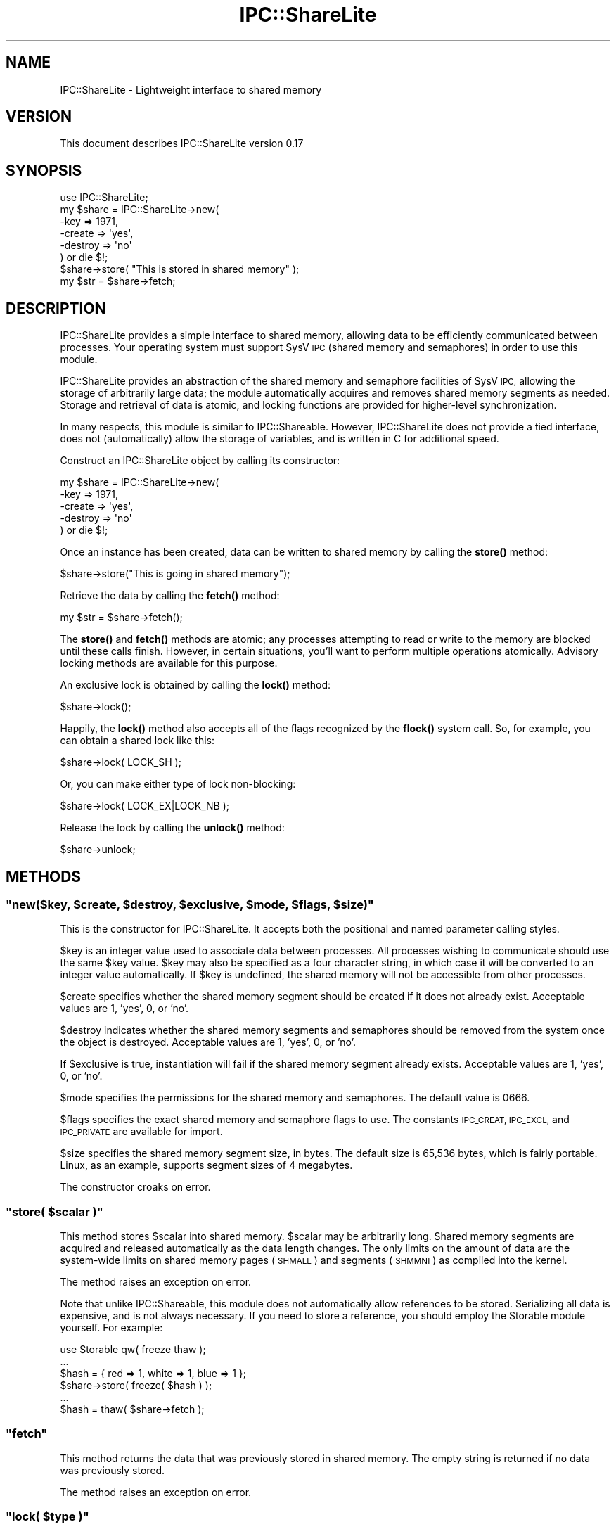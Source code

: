 .\" Automatically generated by Pod::Man 4.10 (Pod::Simple 3.35)
.\"
.\" Standard preamble:
.\" ========================================================================
.de Sp \" Vertical space (when we can't use .PP)
.if t .sp .5v
.if n .sp
..
.de Vb \" Begin verbatim text
.ft CW
.nf
.ne \\$1
..
.de Ve \" End verbatim text
.ft R
.fi
..
.\" Set up some character translations and predefined strings.  \*(-- will
.\" give an unbreakable dash, \*(PI will give pi, \*(L" will give a left
.\" double quote, and \*(R" will give a right double quote.  \*(C+ will
.\" give a nicer C++.  Capital omega is used to do unbreakable dashes and
.\" therefore won't be available.  \*(C` and \*(C' expand to `' in nroff,
.\" nothing in troff, for use with C<>.
.tr \(*W-
.ds C+ C\v'-.1v'\h'-1p'\s-2+\h'-1p'+\s0\v'.1v'\h'-1p'
.ie n \{\
.    ds -- \(*W-
.    ds PI pi
.    if (\n(.H=4u)&(1m=24u) .ds -- \(*W\h'-12u'\(*W\h'-12u'-\" diablo 10 pitch
.    if (\n(.H=4u)&(1m=20u) .ds -- \(*W\h'-12u'\(*W\h'-8u'-\"  diablo 12 pitch
.    ds L" ""
.    ds R" ""
.    ds C` ""
.    ds C' ""
'br\}
.el\{\
.    ds -- \|\(em\|
.    ds PI \(*p
.    ds L" ``
.    ds R" ''
.    ds C`
.    ds C'
'br\}
.\"
.\" Escape single quotes in literal strings from groff's Unicode transform.
.ie \n(.g .ds Aq \(aq
.el       .ds Aq '
.\"
.\" If the F register is >0, we'll generate index entries on stderr for
.\" titles (.TH), headers (.SH), subsections (.SS), items (.Ip), and index
.\" entries marked with X<> in POD.  Of course, you'll have to process the
.\" output yourself in some meaningful fashion.
.\"
.\" Avoid warning from groff about undefined register 'F'.
.de IX
..
.nr rF 0
.if \n(.g .if rF .nr rF 1
.if (\n(rF:(\n(.g==0)) \{\
.    if \nF \{\
.        de IX
.        tm Index:\\$1\t\\n%\t"\\$2"
..
.        if !\nF==2 \{\
.            nr % 0
.            nr F 2
.        \}
.    \}
.\}
.rr rF
.\" ========================================================================
.\"
.IX Title "IPC::ShareLite 3pm"
.TH IPC::ShareLite 3pm "2009-03-11" "perl v5.28.1" "User Contributed Perl Documentation"
.\" For nroff, turn off justification.  Always turn off hyphenation; it makes
.\" way too many mistakes in technical documents.
.if n .ad l
.nh
.SH "NAME"
IPC::ShareLite \- Lightweight interface to shared memory
.SH "VERSION"
.IX Header "VERSION"
This document describes IPC::ShareLite version 0.17
.SH "SYNOPSIS"
.IX Header "SYNOPSIS"
.Vb 1
\&    use IPC::ShareLite;
\&
\&    my $share = IPC::ShareLite\->new(
\&        \-key     => 1971,
\&        \-create  => \*(Aqyes\*(Aq,
\&        \-destroy => \*(Aqno\*(Aq
\&    ) or die $!;
\&
\&    $share\->store( "This is stored in shared memory" );
\&    my $str = $share\->fetch;
.Ve
.SH "DESCRIPTION"
.IX Header "DESCRIPTION"
IPC::ShareLite provides a simple interface to shared memory, allowing
data to be efficiently communicated between processes. Your operating
system must support SysV \s-1IPC\s0 (shared memory and semaphores) in order to
use this module.
.PP
IPC::ShareLite provides an abstraction of the shared memory and
semaphore facilities of SysV \s-1IPC,\s0 allowing the storage of arbitrarily
large data; the module automatically acquires and removes shared memory
segments as needed. Storage and retrieval of data is atomic, and locking
functions are provided for higher-level synchronization.
.PP
In many respects, this module is similar to IPC::Shareable. However,
IPC::ShareLite does not provide a tied interface, does not 
(automatically) allow the storage of variables, and is written in C
for additional speed.
.PP
Construct an IPC::ShareLite object by calling its constructor:
.PP
.Vb 5
\&    my $share = IPC::ShareLite\->new(
\&        \-key     => 1971,
\&        \-create  => \*(Aqyes\*(Aq,
\&        \-destroy => \*(Aqno\*(Aq
\&    ) or die $!;
.Ve
.PP
Once an instance has been created, data can be written to shared memory
by calling the \fBstore()\fR method:
.PP
.Vb 1
\&        $share\->store("This is going in shared memory");
.Ve
.PP
Retrieve the data by calling the \fBfetch()\fR method:
.PP
.Vb 1
\&        my $str = $share\->fetch();
.Ve
.PP
The \fBstore()\fR and \fBfetch()\fR methods are atomic; any processes attempting
to read or write to the memory are blocked until these calls finish.
However, in certain situations, you'll want to perform multiple
operations atomically.  Advisory locking methods are available for 
this purpose.
.PP
An exclusive lock is obtained by calling the \fBlock()\fR method:
.PP
.Vb 1
\&        $share\->lock();
.Ve
.PP
Happily, the \fBlock()\fR method also accepts all of the flags recognized
by the \fBflock()\fR system call.  So, for example, you can obtain a
shared lock like this:
.PP
.Vb 1
\&        $share\->lock( LOCK_SH );
.Ve
.PP
Or, you can make either type of lock non-blocking:
.PP
.Vb 1
\&        $share\->lock( LOCK_EX|LOCK_NB );
.Ve
.PP
Release the lock by calling the \fBunlock()\fR method:
.PP
.Vb 1
\&        $share\->unlock;
.Ve
.SH "METHODS"
.IX Header "METHODS"
.ie n .SS """new($key, $create, $destroy, $exclusive, $mode, $flags, $size)"""
.el .SS "\f(CWnew($key, $create, $destroy, $exclusive, $mode, $flags, $size)\fP"
.IX Subsection "new($key, $create, $destroy, $exclusive, $mode, $flags, $size)"
This is the constructor for IPC::ShareLite.  It accepts both 
the positional and named parameter calling styles.
.PP
\&\f(CW$key\fR is an integer value used to associate data between processes.
All processes wishing to communicate should use the same \f(CW$key\fR value.
\&\f(CW$key\fR may also be specified as a four character string, in which case
it will be converted to an integer value automatically.  If \f(CW$key\fR
is undefined, the shared memory will not be accessible from other
processes.
.PP
\&\f(CW$create\fR specifies whether the shared memory segment should be
created if it does not already exist.  Acceptable values are
1, 'yes', 0, or 'no'.
.PP
\&\f(CW$destroy\fR indicates whether the shared memory segments and semaphores
should be removed from the system once the object is destroyed.
Acceptable values are 1, 'yes', 0, or 'no'.
.PP
If \f(CW$exclusive\fR is true, instantiation will fail if the shared memory
segment already exists. Acceptable values are 1, 'yes', 0, or 'no'.
.PP
\&\f(CW$mode\fR specifies the permissions for the shared memory and semaphores.
The default value is 0666.
.PP
\&\f(CW$flags\fR specifies the exact shared memory and semaphore flags to
use. The constants \s-1IPC_CREAT, IPC_EXCL,\s0 and \s-1IPC_PRIVATE\s0 are available
for import.
.PP
\&\f(CW$size\fR specifies the shared memory segment size, in bytes. The default
size is 65,536 bytes, which is fairly portable. Linux, as an example,
supports segment sizes of 4 megabytes.
.PP
The constructor croaks on error.
.ie n .SS """store( $scalar )"""
.el .SS "\f(CWstore( $scalar )\fP"
.IX Subsection "store( $scalar )"
This method stores \f(CW$scalar\fR into shared memory.  \f(CW$scalar\fR may be
arbitrarily long.  Shared memory segments are acquired and
released automatically as the data length changes.
The only limits on the amount of data are the system-wide
limits on shared memory pages (\s-1SHMALL\s0) and segments (\s-1SHMMNI\s0)
as compiled into the kernel.
.PP
The method raises an exception on error.
.PP
Note that unlike IPC::Shareable, this module does not automatically
allow references to be stored. Serializing all data is expensive, and is
not always necessary. If you need to store a reference, you should employ
the Storable module yourself. For example:
.PP
.Vb 6
\&    use Storable qw( freeze thaw );
\&    ...
\&        $hash = { red => 1, white => 1, blue => 1 };
\&    $share\->store( freeze( $hash ) );
\&    ...
\&    $hash = thaw( $share\->fetch );
.Ve
.ie n .SS """fetch"""
.el .SS "\f(CWfetch\fP"
.IX Subsection "fetch"
This method returns the data that was previously stored in
shared memory.  The empty string is returned if no data was
previously stored.
.PP
The method raises an exception on error.
.ie n .SS """lock( $type )"""
.el .SS "\f(CWlock( $type )\fP"
.IX Subsection "lock( $type )"
Obtains a lock on the shared memory.  \f(CW$type\fR specifies the type
of lock to acquire.  If \f(CW$type\fR is not specified, an exclusive
read/write lock is obtained.  Acceptable values for \f(CW$type\fR are
the same as for the \fBflock()\fR system call.  The method returns
true on success, and undef on error.  For non-blocking calls
(see below), the method returns 0 if it would have blocked.
.PP
Obtain an exclusive lock like this:
.PP
.Vb 1
\&        $share\->lock( LOCK_EX ); # same as default
.Ve
.PP
Only one process can hold an exclusive lock on the shared memory at
a given time.
.PP
Obtain a shared lock this this:
.PP
.Vb 1
\&        $share\->lock( LOCK_SH );
.Ve
.PP
Multiple processes can hold a shared lock at a given time.  If a process
attempts to obtain an exclusive lock while one or more processes hold
shared locks, it will be blocked until they have all finished.
.PP
Either of the locks may be specified as non-blocking:
.PP
.Vb 2
\&        $share\->lock( LOCK_EX|LOCK_NB );
\&        $share\->lock( LOCK_SH|LOCK_NB );
.Ve
.PP
A non-blocking lock request will return 0 if it would have had to
wait to obtain the lock.
.PP
Note that these locks are advisory (just like flock), meaning that
all cooperating processes must coordinate their accesses to shared memory
using these calls in order for locking to work.  See the \fBflock()\fR call for 
details.
.PP
Locks are inherited through forks, which means that two processes actually
can possess an exclusive lock at the same time.  Don't do that.
.PP
The constants \s-1LOCK_EX, LOCK_SH, LOCK_NB,\s0 and \s-1LOCK_UN\s0 are available
for import:
.PP
.Vb 1
\&        use IPC::ShareLite qw( :lock );
.Ve
.PP
Or, just use the flock constants available in the Fcntl module.
.ie n .SS """unlock"""
.el .SS "\f(CWunlock\fP"
.IX Subsection "unlock"
Releases any locks.  This is actually equivalent to:
.PP
.Vb 1
\&        $share\->lock( LOCK_UN );
.Ve
.PP
The method returns true on success and undef on error.
.ie n .SS """version"""
.el .SS "\f(CWversion\fP"
.IX Subsection "version"
Each share has a version number that incrementents monotonically for
each write to the share. When the share is initally created its version
number will be 1.
.PP
.Vb 1
\&    my $num_writes = $share\->version;
.Ve
.ie n .SS """key"""
.el .SS "\f(CWkey\fP"
.IX Subsection "key"
Get a share's key.
.PP
.Vb 1
\&    my $key = $share\->key;
.Ve
.ie n .SS """create"""
.el .SS "\f(CWcreate\fP"
.IX Subsection "create"
Get a share's create flag.
.ie n .SS """exclusive"""
.el .SS "\f(CWexclusive\fP"
.IX Subsection "exclusive"
Get a share's exclusive flag.
.ie n .SS """flags"""
.el .SS "\f(CWflags\fP"
.IX Subsection "flags"
Get a share's flag.
.ie n .SS """mode"""
.el .SS "\f(CWmode\fP"
.IX Subsection "mode"
Get a share's mode.
.ie n .SS """size"""
.el .SS "\f(CWsize\fP"
.IX Subsection "size"
Get a share's segment size.
.ie n .SS """num_segments"""
.el .SS "\f(CWnum_segments\fP"
.IX Subsection "num_segments"
Get the number of segments in a share. The memory usage of a share can
be approximated like this:
.PP
.Vb 1
\&    my $usage = $share\->size * $share\->num_segments;
.Ve
.PP
\&\f(CW$usage\fR will be the memory usage rounded up to the next segment
boundary.
.ie n .SS """destroy"""
.el .SS "\f(CWdestroy\fP"
.IX Subsection "destroy"
Get or set the share's destroy flag.
.SH "PERFORMANCE"
.IX Header "PERFORMANCE"
For a rough idea of the performance you can expect, here are some
benchmarks.  The tests were performed using the Benchmark module
on a Cyrix \s-1PR166+\s0 running RedHat Linux 5.2 with the 2.0.36 kernel,
perl 5.005_02 using perl's malloc, and the default shared memory
segment size.  Each test was run 5000 times.
.PP
.Vb 1
\&        DATA SIZE (bytes)       TIME (seconds)  Op/Sec
\&
\& store  16384                   2               2500
\& fetch  16384                   2               2500
\&
\& store  32768                   3               1666    
\& fetch  32768                   3               1666    
\&
\& store  65536                   6               833
\& fetch  65536                   5               1000    
\&
\& store  131072                  12              416     
\& fetch  131072                  12              416     
\&
\& store  262144                  28              178     
\& fetch  262144                  27              185     
\&
\& store  524288                  63              79      
\& fetch  524288                  61              81
.Ve
.PP
Most of the time appears to be due to memory copying.  
Suggestions for speed improvements are welcome.
.SH "PORTABILITY"
.IX Header "PORTABILITY"
The module should compile on any system with SysV \s-1IPC\s0 and
an \s-1ANSI C\s0 compiler, and should compile cleanly with the
\&\-pedantic and \-Wall flags.
.PP
The module has been tested under Solaris, FreeBSD, and Linux.
Testing on other platforms is needed.
.PP
If you encounter a compilation error due to the definition
of the semun union, edit the top of sharestuff.c and undefine
the semun definition.  And then please tell me about it.
.PP
I've heard rumors that a SysV \s-1IPC\s0 interface has been 
constructed for Win32 systems.  Support for it may be
added to this module.
.PP
IPC::ShareLite does not understand the shared memory
data format used by IPC::Shareable.
.SH "AUTHOR"
.IX Header "AUTHOR"
Copyright 1998\-2002, Maurice Aubrey <maurice@hevanet.com>. 
All rights reserved.
.PP
This release by Andy Armstrong <andy@hexten.net>.
.PP
This module is free software; you may redistribute it and/or
modify it under the same terms as Perl itself.
.SH "CREDITS"
.IX Header "CREDITS"
Special thanks to Benjamin Sugars for developing the
IPC::Shareable module.
.PP
See the Changes file for other contributors.
.SH "SEE ALSO"
.IX Header "SEE ALSO"
IPC::Shareable, \fBipc\fR\|(2), \fBshmget\fR\|(2), \fBsemget\fR\|(2), perl.
